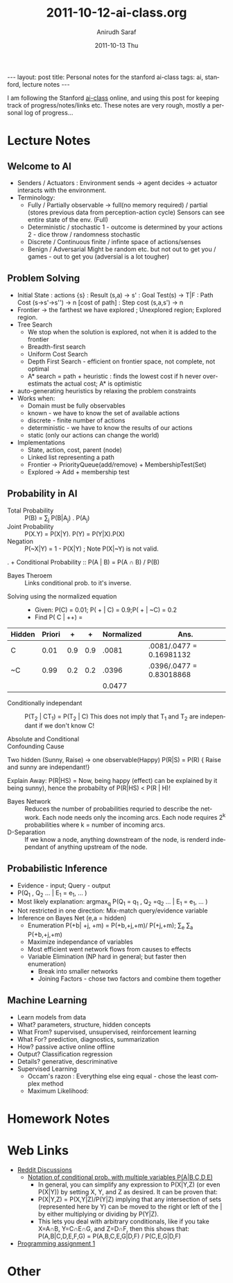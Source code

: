 #+TITLE:     2011-10-12-ai-class.org
#+AUTHOR:    Anirudh Saraf
#+EMAIL:     anirudhsaraf@gmail.com
#+DATE:      2011-10-13 Thu
#+DESCRIPTION:
#+KEYWORDS:
#+LANGUAGE:  en
#+OPTIONS:   H:3 num:t toc:3 \n:nil @:t ::t |:t ^:t -:t f:t *:t <:t
#+OPTIONS:   TeX:t LaTeX:t skip:nil d:nil todo:t pri:nil tags:not-in-toc
#+INFOJS_OPT: view:t toc:t ltoc:t mouse:underline buttons:0 path:http://orgmode.org/org-info.js
#+EXPORT_SELECT_TAGS: export
#+EXPORT_EXCLUDE_TAGS: noexport
#+LINK_UP:   
#+LINK_HOME: 
#+XSLT:

#+BEGIN_HTML
---
layout: post
title:  Personal notes for the stanford ai-class
tags: ai, stanford, lecture notes
---
#+END_HTML

I am following the Stanford [[http://www.ai-class.com][ai-class]] online, and using this post for
keeping track of progress/notes/links etc. These notes are very rough,
mostly a personal log of progress...

* Lecture Notes

** Welcome to AI
   + Senders / Actuators : Environment sends -> agent decides ->
     actuator interacts with the environment.
   + Terminology:
     - Fully / Partially observable -> full(no memory required) /
       partial (stores previous data from perception-action cycle)
       Sensors can see entire state of the env. (Full)
     - Deterministic / stochastic 
       1 - outcome is determined by your actions
       2 - dice throw / randomness stochastic
     - Discrete / Continuous
       finite / infinte space of actions/senses
     - Benign / Adversarial
       Might be random etc. but not out to get you / games - out to get
       you (adversial is a lot tougher)

** Problem Solving
   + Initial State : actions {s} : Result (s,a)  -> s' : Goal Test(s)
     -> T|F : Path Cost (s->s'->s'') -> n [cost of path] : Step cost
     (s,a,s') -> n
   + Frontier -> the farthest we have explored ; Unexplored region;
     Explored region.
   + Tree Search
     - We stop when the solution is explored, not when it is added to
       the frontier
     - Breadth-first search
     - Uniform Cost Search
     - Depth First Search - efficient on frontier space, not complete,
       not optimal
     - A* search = path + heuristic : finds the lowest cost if h never
       over-estimats the actual cost; A* is optimistic
   + auto-generating heuristics by relaxing the problem constraints
   + Works when:
     - Domain must be fully observables 
     - known - we have to know the set of available actions
     - discrete - finite number of actions
     - deterministic - we have to know the results of our actions
     - static (only our actions can change the world)
   + Implementations
     - State, action, cost, parent (node)
     - Linked list representing a path
     - Frontier -> PriorityQueue(add/remove) + MembershipTest(Set)
     - Explored -> Add + membership test



** Probability in AI
   + Total Probability :: P(B) = \sum_{j} P(B|A_j) . P(A_j)
   + Joint Probability :: P(X.Y) = P(X|Y). P(Y) = P(Y|X).P(X) 
   + Negation :: P(~X|Y) = 1 - P(X|Y) ; Note P(X|~Y) is not valid.
.   + Conditional Probability :: P(A | B) = P(A \cap B) / P(B)
   + Bayes Theroem :: Links conditional prob. to it's inverse.
   \begin{equation}  
   \begin{align*}

   &P(A | B) = \frac{P(B | A).P(A)}{P(B)} \\
   &P'(A|B) = P(B|A).P(A) ;  P'(~A|B) = P(B|~A).P(~A) \\
   &\eta = [P'(A|B) + P'(~A|B)] ^{-1} \\
   &P(A|B) = \eta P'(A|B) ;   P(A|B) = \eta P'(~A|B) \\

   \end{align*}
   \end{equation}

   - Solving using the normalized equation :: 
     - Given: P(C) = 0.01; P( + | C) = 0.9;P( + | ~C) = 0.2 
     - Find P( C | ++) = 
   | Hidden | Priori |   + |   + | Normalized | Ans.                      |
   |--------+--------+-----+-----+------------+---------------------------|
   | C      |   0.01 | 0.9 | 0.9 |      .0081 | .0081/.0477 = 0.16981132  |
   |--------+--------+-----+-----+------------+---------------------------|
   | ~C     |   0.99 | 0.2 | 0.2 |      .0396 | .0396/.0477 =  0.83018868 |
   |--------+--------+-----+-----+------------+---------------------------|
   |        |        |     |     |     0.0477 |                           |
   #+TBLFM: $5=@-2$5 + @-1$5::$6=$5/@4$5

   + Conditionally independant :: P(T_2 | CT_1) =  P(T_2 | C) 
	This does not imply that T_1 and T_2 are independant if we
        don't know C! 

	\begin{equation}
	\begin{align*}
	P(+_1 \big| +_2) &= P(+_2 \big| +_1,C)P(C \big| +_1) + P(+_2 \big|
        +_1, \neg C).P(\neg C \big| +_1) \\

	&=P(+_2 \big| C). P(C \big| +_1) + P(+_2 \big| \neg C).P( \neg
        C \big| +_1)

	\end{align*}
	\end{equation}
   + Absolute and Conditional :: 
	\begin{equation}
	A \perp B \implies A \perp B \big| C ? False 
	\end{equation}

	\begin{equation}
	A \perp B \big| C \implies A \perp B ? False 
	\end{equation}

   + Confounding Cause :: 
   Two hidden (Sunny, Raise) -> one observable(Happy)
   P(R|S) = P(R) { Raise and sunny are independant!}

   Explain Away: 
   P(R|HS) = Now, being happy (effect) can be explained by it being
   sunny), hence the probabilty of P(R|HS) < P(R | H)!
	
   + Bayes Network :: Reduces the number of probabilities requried to
                      describe the network. Each node needs only the
                      incoming arcs. Each node requires 2^k
                      probabilities where k = number of incoming arcs.
   + D-Separation :: If we know a node, anything downstream of the
                     node, is renderd independant of anything upstream
                     of the node. 
** Probabilistic Inference
   + Evidence - input; Query - output
   + P(Q_1 , Q_2 ... | E_1 = e_1, ... )
   + Most likely explanation: argmax_q P(Q_1 = q_1 , Q_2 =q_2 ... | E_1 = e_1, ... )
   + Not restricted in one direction: Mix-match query/evidence variable
   + Inference on Bayes Net (e,a = hidden)
     - Enumeration P(+b| +j, +m) = P(+b,+j,+m)/ P(+j,+m);
       \Sum_e \Sum_a P(+b,+j,+m)
     - Maximize independance of variables
     - Most efficient went network flows from causes to effects
     - Variable Elimination (NP hard in general; but faster then enumeration)
       - Break into smaller networks
       - Joining Factors - chose two factors and combine them together

** Machine Learning

   + Learn models from data
   + What? parameters, structure, hidden concepts
   + What From? supervised, unsupervised, reinforcement learning
   + What For? prediction, diagnostics, summarization
   + How? passive active online offline
   + Output? Classification regression
   + Details? generative, descriminative
   + Supervised Learning
     + Occam's razon : Everything else eing equal - chose the least
       complex method
     + Maximum Likelihood: 
** 

* Homework Notes
* Web Links
  + [[http://www.reddit.com/r/aiclass][Reddit Discussions]]
    + [[http://www.reddit.com/r/aiclass/comments/ljcdt/im_confused_on_notation_of_conditional/][Notation of conditional prob. with multiple variables P(A|B,C,D,E)]]
      + In general, you can simplify any expression to P(X|Y,Z) (or
        even P(X|Y)) by setting X, Y, and Z as desired. It can be
        proven that:
      - P(X|Y,Z) = P(X,Y|Z)/P(Y|Z)
        implying that any intersection of sets (represented here by Y)
        can be moved to the right or left of the | by either multiplying or
        dividing by P(Y|Z).
      - This lets you deal with arbitrary conditionals, like if you
        take X=A∩B, Y=C∩E∩G, and Z=D∩F, then this shows that: P(A,B|C,D,E,F,G) = P(A,B,C,E,G|D,F) / P(C,E,G|D,F)
  + [[http://www.stanford.edu/class/cs221/progAssignments/PA1/search.html][Programming assignment 1]]

* Other

